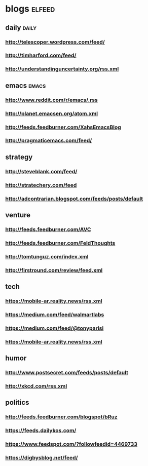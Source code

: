 * blogs                                                        :elfeed:
** daily                                                        :daily:
*** http://telescoper.wordpress.com/feed/
*** http://timharford.com/feed/
*** http://understandinguncertainty.org/rss.xml
** emacs                                                        :emacs:
*** http://www.reddit.com/r/emacs/.rss
*** http://planet.emacsen.org/atom.xml
*** http://feeds.feedburner.com/XahsEmacsBlog
*** http://pragmaticemacs.com/feed/
** strategy
*** http://steveblank.com/feed/
*** http://stratechery.com/feed
*** http://adcontrarian.blogspot.com/feeds/posts/default
** venture
*** http://feeds.feedburner.com/AVC
*** http://feeds.feedburner.com/FeldThoughts
*** http://tomtunguz.com/index.xml
*** http://firstround.com/review/feed.xml
** tech
*** https://mobile-ar.reality.news/rss.xml
*** https://medium.com/feed/walmartlabs
*** https://medium.com/feed/@tonyparisi
*** https://mobile-ar.reality.news/rss.xml
** humor
*** http://www.postsecret.com/feeds/posts/default
*** http://xkcd.com/rss.xml
** politics
*** http://feeds.feedburner.com/blogspot/bRuz
*** https://feeds.dailykos.com/
*** https://www.feedspot.com/?followfeedid=4469733
*** https://digbysblog.net/feed/

